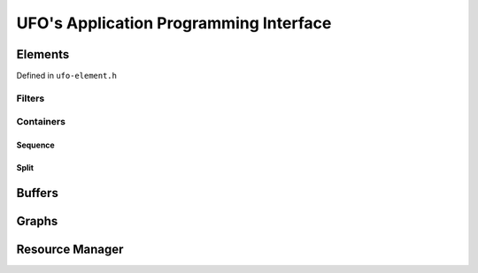 .. _ufo-api:

=======================================
UFO's Application Programming Interface
=======================================

Elements
========

Defined in ``ufo-element.h``

.. doxygenclass:: UfoElement
    :project: ufo
    :members: 

Filters
-------

.. doxygenclass:: UfoFilter
    :project: ufo
    :members:

Containers
----------

.. doxygenclass:: UfoContainer
    :project: ufo
    :members:

Sequence
~~~~~~~~

.. doxygenclass:: UfoSequence
    :project: ufo
    :members:


Split
~~~~~

.. doxygenclass:: UfoSplit
    :project: ufo
    :members:


Buffers
=======

.. doxygenclass:: UfoBuffer
    :project: ufo
    :members:

Graphs
======

.. doxygenclass:: UfoGraph
    :project: ufo
    :members:


Resource Manager
================

.. doxygenclass:: UfoResourceManager
    :project: ufo
    :members:

